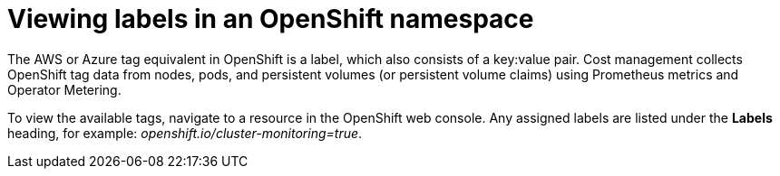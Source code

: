 // Module included in the following assemblies:
//
// assembly_organizing_cost_data_using_tags.adoc

// Base the file name and the ID on the module title. For example:
// * file name: adding_labels_to_an_OCP_namespace.adoc
// * ID: [id="adding_labels_to_an_OCP_namespace"]
// * Title: = Adding labels to an OpenShift namespace

// The ID is used as an anchor for linking to the module. Avoid changing it after the module has been published to ensure existing links are not broken.
[id="adding_labels_to_an_OCP_namespace"]
// The `context` attribute enables module reuse. Every module's ID includes {context}, which ensures that the module has a unique ID even if it is reused multiple times in a guide.
= Viewing labels in an OpenShift namespace
// Start the title of a procedure module with a verb, such as Creating or Create. See also _Wording of headings_ in _The IBM Style Guide_.

// This paragraph is the procedure module introduction: a short description of the procedure.

The AWS or Azure tag equivalent in OpenShift is a label, which also consists of a key:value pair. Cost management collects OpenShift tag data from nodes, pods, and persistent volumes (or persistent volume claims) using Prometheus metrics and Operator Metering.

// COST-571, only the collected tags are available. User cannot add more tags/labels. We do not want users adding tags using the OCP templates, which is why we struck that information. For the future, we are planning on supporting the namespace labels (part being removed) once the operator rework is done. So come next January we will likely be adding this section back.
//Module title changed to "Viewing" because users cannot add. Change back to "Adding" when that capability is restored.

////
One method of adding tags to OpenShift resources is to specify labels to add in a template. See https://access.redhat.com/documentation/en-us/openshift_container_platform/4.5/html/images/using-templates[Using templates] in the OpenShift Container Platform documentation.

Or to add labels manually:

.Procedure

To add a label to a namespace in OpenShift:

. In the OpenShift web console, navigate to *Administration > Namespaces*.
. Click your Namespace to open the Namespace overview.
. From the Namespace Overview page, click *Actions > Edit labels* to open the dialog box showing labels assigned to your project.
. Enter your labels, for example: `openshift.io/cluster-monitoring=true`
. Click Save.
. Run the Usage Collector script again to refresh the tags:
+
----
/path/to/ocp_usage.sh –collect
----

Wait an hour for the data to refresh and be visible in cost management.

////

//.Verification steps

To view the available tags, navigate to a resource in the OpenShift web console. Any assigned labels are listed under the *Labels* heading, for example: _openshift.io/cluster-monitoring=true_.

////
.Additional resources

For more information about creating OpenShift labels, see https://access.redhat.com/documentation/en-us/openshift_container_platform/4.5/html-single/nodes/index#nodes-nodes-working-updating_nodes-nodes-working[Nodes] in the OpenShift Container Platform documentation.
////
